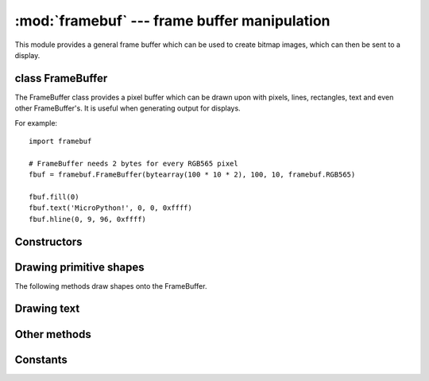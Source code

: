 :mod:`framebuf` --- frame buffer manipulation
=============================================

.. module:: framebuf
   :synopsis: Frame buffer manipulation

This module provides a general frame buffer which can be used to create
bitmap images, which can then be sent to a display.

class FrameBuffer
-----------------

The FrameBuffer class provides a pixel buffer which can be drawn upon with
pixels, lines, rectangles, text and even other FrameBuffer's. It is useful
when generating output for displays.

For example::

    import framebuf

    # FrameBuffer needs 2 bytes for every RGB565 pixel
    fbuf = framebuf.FrameBuffer(bytearray(100 * 10 * 2), 100, 10, framebuf.RGB565)

    fbuf.fill(0)
    fbuf.text('MicroPython!', 0, 0, 0xffff)
    fbuf.hline(0, 9, 96, 0xffff)

Constructors
------------

.. class:: FrameBuffer(buffer, width, height, format, stride=width, /)

    Construct a FrameBuffer object.  The parameters are:

        - *buffer* is an object with a buffer protocol which must be large
          enough to contain every pixel defined by the width, height and
          format of the FrameBuffer.
        - *width* is the width of the FrameBuffer in pixels
        - *height* is the height of the FrameBuffer in pixels
        - *format* specifies the type of pixel used in the FrameBuffer;
          permissible values are listed under Constants below. These set the
          number of bits used to encode a color value and the layout of these
          bits in *buffer*.
          Where a color value c is passed to a method, c is a small integer
          with an encoding that is dependent on the format of the FrameBuffer.
        - *stride* is the number of pixels between each horizontal line
          of pixels in the FrameBuffer. This defaults to *width* but may
          need adjustments when implementing a FrameBuffer within another
          larger FrameBuffer or screen. The *buffer* size must accommodate
          an increased step size.

    One must specify valid *buffer*, *width*, *height*, *format* and
    optionally *stride*.  Invalid *buffer* size or dimensions may lead to
    unexpected errors.

Drawing primitive shapes
------------------------

The following methods draw shapes onto the FrameBuffer.

.. method:: FrameBuffer.fill(c)

    Fill the entire FrameBuffer with the specified color.

.. method:: FrameBuffer.pixel(x, y[, c])

    If *c* is not given, get the color value of the specified pixel.
    If *c* is given, set the specified pixel to the given color.

.. method:: FrameBuffer.hline(x, y, w, c)
.. method:: FrameBuffer.vline(x, y, h, c)
.. method:: FrameBuffer.line(x1, y1, x2, y2, c)

    Draw a line from a set of coordinates using the given color and
    a thickness of 1 pixel. The `line` method draws the line up to
    a second set of coordinates whereas the `hline` and `vline`
    methods draw horizontal and vertical lines respectively up to
    a given length.

.. method:: FrameBuffer.rect(x, y, w, h, c[, f])

    Draw a rectangle at the given location, size and color.

    The optional *f* parameter can be set to ``True`` to fill the rectangle.
    Otherwise just a one pixel outline is drawn.

Drawing text
------------

.. method:: FrameBuffer.text(s, x, y[, c])

    Write text to the FrameBuffer using the the coordinates as the upper-left
    corner of the text. The color of the text can be defined by the optional
    argument but is otherwise a default value of 1. All characters have
    dimensions of 8x8 pixels and there is currently no way to change the font.


Other methods
-------------

.. method:: FrameBuffer.scroll(xstep, ystep)

    Shift the contents of the FrameBuffer by the given vector. This may
    leave a footprint of the previous colors in the FrameBuffer.

.. method:: FrameBuffer.blit(fbuf, x, y, key=-1, palette=None)

    Draw another FrameBuffer on top of the current one at the given coordinates.
    If *key* is specified then it should be a color integer and the
    corresponding color will be considered transparent: all pixels with that
    color value will not be drawn.

    The *palette* argument enables blitting between FrameBuffers with differing
    formats. Typical usage is to render a monochrome or grayscale glyph/icon to
    a color display. The *palette* is a FrameBuffer instance whose format is
    that of the current FrameBuffer. The *palette* height is one pixel and its
    pixel width is the number of colors in the source FrameBuffer. The *palette*
    for an N-bit source needs 2**N pixels; the *palette* for a monochrome source
    would have 2 pixels representing background and foreground colors. The
    application assigns a color to each pixel in the *palette*. The color of the
    current pixel will be that of that *palette* pixel whose x position is the
    color of the corresponding source pixel.

Constants
---------

.. data:: framebuf.MONO_VLSB

    Monochrome (1-bit) color format
    This defines a mapping where the bits in a byte are vertically mapped with
    bit 0 being nearest the top of the screen. Consequently each byte occupies
    8 vertical pixels. Subsequent bytes appear at successive horizontal
    locations until the rightmost edge is reached. Further bytes are rendered
    at locations starting at the leftmost edge, 8 pixels lower.

.. data:: framebuf.MONO_HLSB

    Monochrome (1-bit) color format
    This defines a mapping where the bits in a byte are horizontally mapped.
    Each byte occupies 8 horizontal pixels with bit 7 being the leftmost.
    Subsequent bytes appear at successive horizontal locations until the
    rightmost edge is reached. Further bytes are rendered on the next row, one
    pixel lower.

.. data:: framebuf.MONO_HMSB

    Monochrome (1-bit) color format
    This defines a mapping where the bits in a byte are horizontally mapped.
    Each byte occupies 8 horizontal pixels with bit 0 being the leftmost.
    Subsequent bytes appear at successive horizontal locations until the
    rightmost edge is reached. Further bytes are rendered on the next row, one
    pixel lower.

.. data:: framebuf.RGB565

    Red Green Blue (16-bit, 5+6+5) color format

.. data:: framebuf.GS2_HMSB

    Grayscale (2-bit) color format

.. data:: framebuf.GS4_HMSB

    Grayscale (4-bit) color format

.. data:: framebuf.GS8

    Grayscale (8-bit) color format
